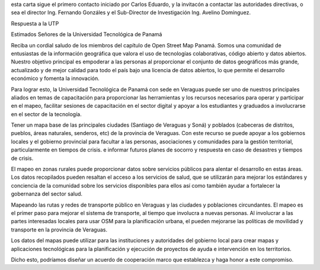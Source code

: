 esta carta sigue el primero contacto iniciado por Carlos Eduardo, y la
invitacón a contactar las autoridades directivas, o sea el director
Ing. Fernando Gonzáles y el Sub-Director de Investigación Ing. Avelino
Domínguez.

Respuesta a la UTP 

Estimados Señores de la Universidad Tecnológica de Panamá

Reciba un cordial saludo de los miembros del capítulo de Open Street Map Panamá. Somos una comunidad de entusiastas de la información geográfica  que valora el uso de tecnologías colaborativas, código abierto y datos abiertos. Nuestro objetivo principal es empoderar a las personas al proporcionar el conjunto de datos geográficos más grande, actualizado y de mejor calidad para todo el país bajo una licencia de datos abiertos, lo que permite el desarrollo económico y fomenta la innovación. 

Para lograr esto, la Universidad Tecnológica de Panamá con sede en Veraguas puede ser uno de nuestros principales aliados  en temas de capacitación para proporcionar las herramientas y los recursos necesarios para operar y participar en el mapeo, facilitar sesiones de capacitación  en el sector digital y apoyar a los estudiantes y graduados a involucrarse en el sector de la tecnología.


Tener un mapa base de las principales ciudades (Santiago de Veraguas y Soná)  y poblados (cabeceras de distritos, pueblos, áreas naturales, senderos, etc) de la provincia de Veraguas. Con este recurso se puede apoyar a los gobiernos locales y el gobierno provincial para facultar a las personas, asociaciones y comunidades para la gestión territorial, particularmente en tiempos de crisis. e informar futuros planes de socorro y respuesta en caso de desastres y tiempos de crisis.

El mapeo en zonas rurales puede proporcionar datos sobre servicios públicos para alentar el desarrollo en estas áreas. Los datos recopilados pueden resaltan el acceso a los servicios de salud, que se utilizarán para mejorar los estándares y conciencia de la comunidad sobre los servicios disponibles para ellos así como también  ayudar a fortalecer la gobernanza del sector salud.

Mapeando las rutas y redes de transporte público en Veraguas y las ciudades y poblaciones circundantes. El mapeo es el primer paso para mejorar el sistema de transporte, al tiempo que involucra a nuevas personas. Al involucrar a las partes interesadas locales para usar OSM para la planificación urbana, el pueden mejorarse las políticas de movilidad y transporte en la provincia de Veraguas. 

Los datos del mapas puede utilizar para las instituciones y autoridades del gobierno local para crear mapas y aplicaciones tecnológicas para la planificación y ejecución de proyectos de ayuda e intervención en los territorios.

Dicho esto, podríamos diseñar un acuerdo de cooperación marco que establezca y haga honor a este compromiso. 
